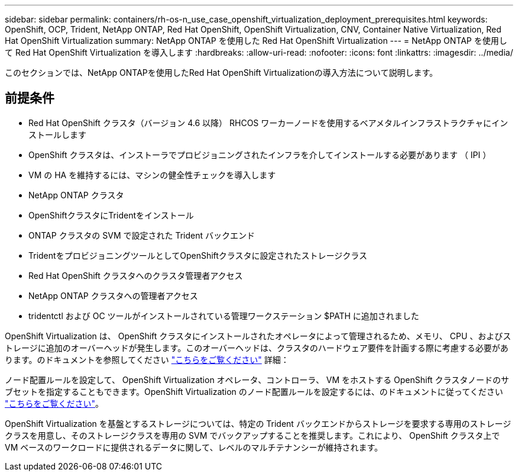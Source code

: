 ---
sidebar: sidebar 
permalink: containers/rh-os-n_use_case_openshift_virtualization_deployment_prerequisites.html 
keywords: OpenShift, OCP, Trident, NetApp ONTAP, Red Hat OpenShift, OpenShift Virtualization, CNV, Container Native Virtualization, Red Hat OpenShift Virtualization 
summary: NetApp ONTAP を使用した Red Hat OpenShift Virtualization 
---
= NetApp ONTAP を使用して Red Hat OpenShift Virtualization を導入します
:hardbreaks:
:allow-uri-read: 
:nofooter: 
:icons: font
:linkattrs: 
:imagesdir: ../media/


[role="lead"]
このセクションでは、NetApp ONTAPを使用したRed Hat OpenShift Virtualizationの導入方法について説明します。



== 前提条件

* Red Hat OpenShift クラスタ（バージョン 4.6 以降） RHCOS ワーカーノードを使用するベアメタルインフラストラクチャにインストールします
* OpenShift クラスタは、インストーラでプロビジョニングされたインフラを介してインストールする必要があります （ IPI ）
* VM の HA を維持するには、マシンの健全性チェックを導入します
* NetApp ONTAP クラスタ
* OpenShiftクラスタにTridentをインストール
* ONTAP クラスタの SVM で設定された Trident バックエンド
* TridentをプロビジョニングツールとしてOpenShiftクラスタに設定されたストレージクラス
* Red Hat OpenShift クラスタへのクラスタ管理者アクセス
* NetApp ONTAP クラスタへの管理者アクセス
* tridentctl および OC ツールがインストールされている管理ワークステーション $PATH に追加されました


OpenShift Virtualization は、 OpenShift クラスタにインストールされたオペレータによって管理されるため、メモリ、 CPU 、およびストレージに追加のオーバーヘッドが発生します。このオーバーヘッドは、クラスタのハードウェア要件を計画する際に考慮する必要があります。のドキュメントを参照してください https://docs.openshift.com/container-platform/4.7/virt/install/preparing-cluster-for-virt.html#virt-cluster-resource-requirements_preparing-cluster-for-virt["こちらをご覧ください"] 詳細：

ノード配置ルールを設定して、 OpenShift Virtualization オペレータ、コントローラ、 VM をホストする OpenShift クラスタノードのサブセットを指定することもできます。OpenShift Virtualization のノード配置ルールを設定するには、のドキュメントに従ってください https://docs.openshift.com/container-platform/4.7/virt/install/virt-specifying-nodes-for-virtualization-components.html["こちらをご覧ください"]。

OpenShift Virtualization を基盤とするストレージについては、特定の Trident バックエンドからストレージを要求する専用のストレージクラスを用意し、そのストレージクラスを専用の SVM でバックアップすることを推奨します。これにより、 OpenShift クラスタ上で VM ベースのワークロードに提供されるデータに関して、レベルのマルチテナンシーが維持されます。
